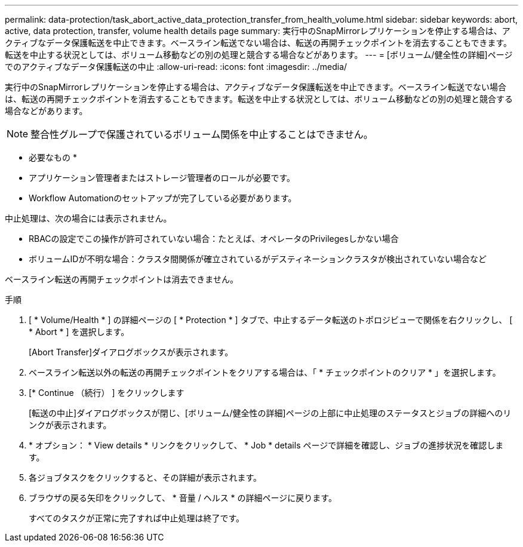 ---
permalink: data-protection/task_abort_active_data_protection_transfer_from_health_volume.html 
sidebar: sidebar 
keywords: abort, active, data protection, transfer, volume health details page 
summary: 実行中のSnapMirrorレプリケーションを停止する場合は、アクティブなデータ保護転送を中止できます。ベースライン転送でない場合は、転送の再開チェックポイントを消去することもできます。転送を中止する状況としては、ボリューム移動などの別の処理と競合する場合などがあります。 
---
= [ボリューム/健全性の詳細]ページでのアクティブなデータ保護転送の中止
:allow-uri-read: 
:icons: font
:imagesdir: ../media/


[role="lead"]
実行中のSnapMirrorレプリケーションを停止する場合は、アクティブなデータ保護転送を中止できます。ベースライン転送でない場合は、転送の再開チェックポイントを消去することもできます。転送を中止する状況としては、ボリューム移動などの別の処理と競合する場合などがあります。

[NOTE]
====
整合性グループで保護されているボリューム関係を中止することはできません。

====
* 必要なもの *

* アプリケーション管理者またはストレージ管理者のロールが必要です。
* Workflow Automationのセットアップが完了している必要があります。


中止処理は、次の場合には表示されません。

* RBACの設定でこの操作が許可されていない場合：たとえば、オペレータのPrivilegesしかない場合
* ボリュームIDが不明な場合：クラスタ間関係が確立されているがデスティネーションクラスタが検出されていない場合など


ベースライン転送の再開チェックポイントは消去できません。

.手順
. [ * Volume/Health * ] の詳細ページの [ * Protection * ] タブで、中止するデータ転送のトポロジビューで関係を右クリックし、 [ * Abort * ] を選択します。
+
[Abort Transfer]ダイアログボックスが表示されます。

. ベースライン転送以外の転送の再開チェックポイントをクリアする場合は、「 * チェックポイントのクリア * 」を選択します。
. [* Continue （続行） ] をクリックします
+
[転送の中止]ダイアログボックスが閉じ、[ボリューム/健全性の詳細]ページの上部に中止処理のステータスとジョブの詳細へのリンクが表示されます。

. * オプション： * View details * リンクをクリックして、 * Job * details ページで詳細を確認し、ジョブの進捗状況を確認します。
. 各ジョブタスクをクリックすると、その詳細が表示されます。
. ブラウザの戻る矢印をクリックして、 * 音量 / ヘルス * の詳細ページに戻ります。
+
すべてのタスクが正常に完了すれば中止処理は終了です。


